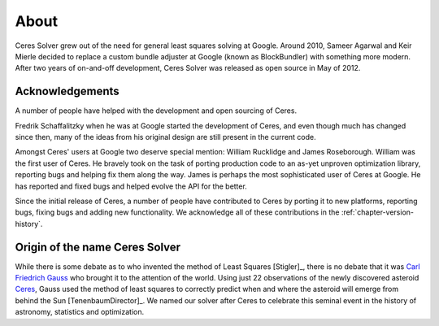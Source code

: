 .. _chapter-about:

=====
About
=====

Ceres Solver grew out of the need for general least squares solving at Google.
Around 2010, Sameer Agarwal and Keir Mierle decided to replace a custom bundle
adjuster at Google (known as BlockBundler) with something more modern. After
two years of on-and-off development, Ceres Solver was released as open source
in May of 2012.

Acknowledgements
----------------

A number of people have helped with the development and open sourcing
of Ceres.

Fredrik Schaffalitzky when he was at Google started the development of
Ceres, and even though much has changed since then, many of the ideas
from his original design are still present in the current code.

Amongst Ceres' users at Google two deserve special mention: William
Rucklidge and James Roseborough. William was the first user of
Ceres. He bravely took on the task of porting production code to an
as-yet unproven optimization library, reporting bugs and helping fix
them along the way. James is perhaps the most sophisticated user of
Ceres at Google. He has reported and fixed bugs and helped evolve the
API for the better.

Since the initial release of Ceres, a number of people have
contributed to Ceres by porting it to new platforms, reporting bugs,
fixing bugs and adding new functionality. We acknowledge all of these
contributions in the :ref:`chapter-version-history`.

Origin of the name Ceres Solver
-------------------------------
While there is some debate as to who invented the method of Least Squares
[Stigler]_, there is no debate that it was `Carl Friedrich Gauss
<http://en.wikipedia.org/wiki/Carl_Friedrich_Gauss>`_ who brought it to the
attention of the world. Using just 22 observations of the newly discovered
asteroid `Ceres <http://en.wikipedia.org/wiki/Ceres_(dwarf_planet)>`_, Gauss
used the method of least squares to correctly predict when and where the
asteroid will emerge from behind the Sun [TenenbaumDirector]_. We named our
solver after Ceres to celebrate this seminal event in the history of astronomy,
statistics and optimization.

